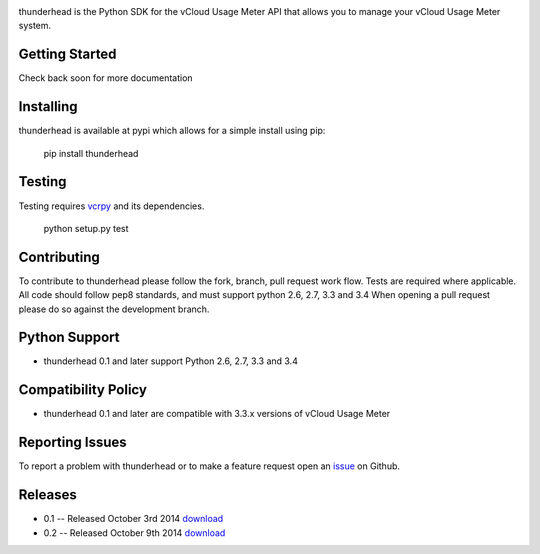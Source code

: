 .. image:: https://travis-ci.org/michaelrice/thunderhead.svg
    :target: https://travis-ci.org/michaelrice/thunderhead
    :alt: Build Status

thunderhead is the Python SDK for the vCloud Usage Meter API that allows you to
manage your vCloud Usage Meter system.

Getting Started
===============
Check back soon for more documentation


Installing
==========
thunderhead is available at pypi which allows for a simple install using pip:

    pip install thunderhead


Testing
=======
Testing requires `vcrpy <https://pypi.python.org/pypi/vcrpy>`_ and its dependencies.

    python setup.py test



Contributing
============
To contribute to thunderhead please follow the fork, branch, pull request work flow. Tests are required where applicable. 
All code should follow pep8 standards, and must support python 2.6, 2.7, 3.3 and 3.4 When opening a pull request please 
do so against the development branch.


Python Support
==============
* thunderhead 0.1 and later support Python 2.6, 2.7, 3.3 and 3.4


Compatibility Policy
====================
* thunderhead 0.1 and later are compatible with 3.3.x versions of vCloud Usage Meter


Reporting Issues
================
To report a problem with thunderhead or to make a feature request open an `issue <https://github.com/michaelrice/thunderhead/issues>`_
on Github.


Releases
========
* 0.1 -- Released October 3rd 2014 `download <https://pypi.python.org/pypi/thunderhead/0.1>`_
* 0.2 -- Released October 9th 2014 `download <https://pypi.python.org/pypi/thunderhead/0.2>`_
